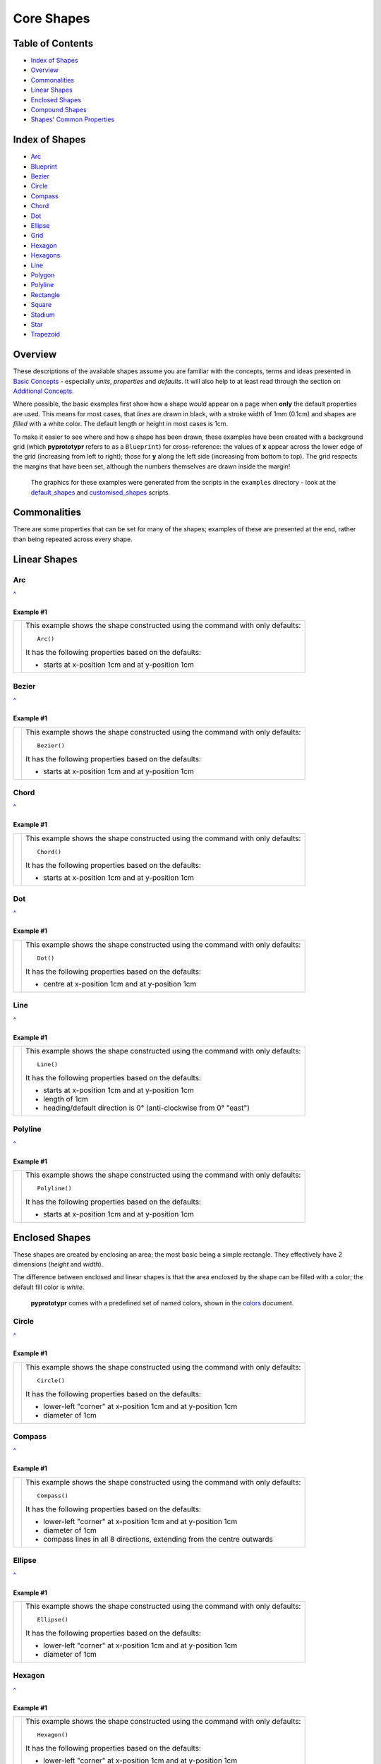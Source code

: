 ===========
Core Shapes
===========

.. |copy| unicode:: U+000A9 .. COPYRIGHT SIGN
   :trim:
.. |deg|  unicode:: U+00B0 .. DEGREE SIGN
   :ltrim:
.. |uar|  unicode:: U+02191 .. Black Up-Pointing Triangle
   :ltrim:


Table of Contents
-----------------

-  `Index of Shapes`_
-  `Overview`_
-  `Commonalities`_
-  `Linear Shapes`_
-  `Enclosed Shapes`_
-  `Compound Shapes`_
-  `Shapes' Common Properties`_

.. _shapeIndex:

Index of Shapes
---------------

-  `Arc`_
-  `Blueprint`_
-  `Bezier`_
-  `Circle`_
-  `Compass`_
-  `Chord`_
-  `Dot`_
-  `Ellipse`_
-  `Grid`_
-  `Hexagon`_
-  `Hexagons`_
-  `Line`_
-  `Polygon`_
-  `Polyline`_
-  `Rectangle`_
-  `Square`_
-  `Stadium`_
-  `Star`_
-  `Trapezoid`_

Overview
---------

These descriptions of the available shapes assume you are familiar with
the concepts, terms and ideas presented in `Basic
Concepts <basic_concepts.md>`_ - especially *units*, *properties* and
*defaults*. It will also help to at least read through the section on
`Additional Concepts <additional_concepts.rst>`_.

Where possible, the basic examples first show how a shape would appear
on a page when **only** the default properties are used. This means for
most cases, that *lines* are drawn in black, with a stroke width of 1mm
(0.1cm) and shapes are *filled* with a white color. The default length
or height in most cases is 1cm.

To make it easier to see where and how a shape has been drawn, these
examples have been created with a background grid (which **pyprototypr**
refers to as a ``Blueprint``) for cross-reference: the values of **x**
appear across the lower edge of the grid (increasing from left to
right); those for **y** along the left side (increasing from bottom to
top). The grid respects the margins that have been set, although the
numbers themselves are drawn inside the margin!

   The graphics for these examples were generated from the scripts in
   the ``examples`` directory - look at the
   `default_shapes <../examples/simple/default_shapes.py>`_ and
   `customised_shapes <../examples/simple/customised_shapes.py>`_
   scripts.

Commonalities
--------------

There are some properties that can be set for many of the shapes;
examples of these are presented at the end, rather than being repeated
across every shape.

Linear Shapes
--------------


Arc 
~~~
`^ <shapeIndex_>`_

Example #1
++++++++++

.. |arc| image:: images/examples/simple/defaults/arc.png
   :width: 300

===== ======
|arc| This example shows the shape constructed using the command with only
      defaults::

          Arc()

      It has the following properties based on the defaults:

      - starts at x-position 1cm and at y-position 1cm
===== ======

Bezier
~~~~~~
`^ <shapeIndex_>`_

Example #1
++++++++++

.. |bez| image:: images/examples/simple/defaults/bezier.png
   :width: 300

===== ======
|bez| This example shows the shape constructed using the command with only
      defaults::

          Bezier()

      It has the following properties based on the defaults:

      - starts at x-position 1cm and at y-position 1cm
===== ======

Chord
~~~~~
`^ <shapeIndex_>`_

Example #1
++++++++++

.. |chd| image:: images/examples/simple/defaults/chord.png
   :width: 300

===== ======
|chd| This example shows the shape constructed using the command with only
      defaults::

          Chord()

      It has the following properties based on the defaults:

      - starts at x-position 1cm and at y-position 1cm
===== ======


Dot
~~~
`^ <shapeIndex_>`_

Example #1
++++++++++

.. |dot| image:: images/examples/simple/defaults/dot.png
   :width: 300

===== ======
|dot| This example shows the shape constructed using the command with only
      defaults::

          Dot()

      It has the following properties based on the defaults:

      - centre at x-position 1cm and at y-position 1cm
===== ======

Line
~~~~
`^ <shapeIndex_>`_

Example #1
++++++++++

.. |lne| image:: images/examples/simple/defaults/line.png
   :width: 300

===== ======
|lne| This example shows the shape constructed using the command with only
      defaults::

          Line()

      It has the following properties based on the defaults:

      - starts at x-position 1cm and at y-position 1cm
      - length of 1cm
      - heading/default direction is 0 |deg| (anti-clockwise from 0 |deg| "east")
===== ======

Polyline
~~~~~~~~
`^ <shapeIndex_>`_

Example #1
++++++++++

.. |ply| image:: images/examples/simple/defaults/polyline.png
   :width: 300

===== ======
|ply| This example shows the shape constructed using the command with only
      defaults::

          Polyline()

      It has the following properties based on the defaults:

      - starts at x-position 1cm and at y-position 1cm
===== ======


Enclosed Shapes
---------------

These shapes are created by enclosing an area; the most basic being a simple rectangle.
They effectively have 2 dimensions (*height* and *width*).

The difference between enclosed and linear shapes is that the area enclosed by
the shape can be filled with a color; the default fill color is *white*.

    **pyprototypr** comes with a predefined set of named colors, shown in the
    `colors <../examples/colorset.pdf>`_ document.

Circle
~~~~~~
`^ <shapeIndex_>`_

Example #1
++++++++++

.. |ccl| image:: images/examples/simple/defaults/circle.png
   :width: 300

===== ======
|ccl| This example shows the shape constructed using the command with only
      defaults::

          Circle()

      It has the following properties based on the defaults:

      - lower-left "corner" at x-position 1cm and at y-position 1cm
      - diameter of 1cm
===== ======

Compass
~~~~~~~
`^ <shapeIndex_>`_

Example #1
++++++++++

.. |cmp| image:: images/examples/simple/defaults/compass.png
   :width: 300

===== ======
|cmp| This example shows the shape constructed using the command with only
      defaults::

          Compass()

      It has the following properties based on the defaults:

      - lower-left "corner" at x-position 1cm and at y-position 1cm
      - diameter of 1cm
      - compass lines in all 8 directions, extending from the centre outwards
===== ======

Ellipse
~~~~~~~
`^ <shapeIndex_>`_

Example #1
++++++++++

.. |ell| image:: images/examples/simple/defaults/ellipse.png
   :width: 300

===== ======
|ell| This example shows the shape constructed using the command with only
      defaults::

          Ellipse()

      It has the following properties based on the defaults:

      - lower-left "corner" at x-position 1cm and at y-position 1cm
      - diameter of 1cm
===== ======

Hexagon
~~~~~~~
`^ <shapeIndex_>`_

Example #1
++++++++++

.. |hex| image:: images/examples/simple/defaults/hexagon.png
   :width: 300

===== ======
|hex| This example shows the shape constructed using the command with only
      defaults::

          Hexagon()

      It has the following properties based on the defaults:

      - lower-left "corner" at x-position 1cm and at y-position 1cm
      - flat-to-flat height of 1cm
      - "flat" top
===== ======

Polygon
~~~~~~~
`^ <shapeIndex_>`_

Example #1
++++++++++

.. |pol| image:: images/examples/simple/defaults/polygon.png
   :width: 300

===== ======
|pol| This example shows the shape constructed using the command with only
      defaults::

          Polygon()

      It has the following properties based on the defaults:

      - starts at x-position 1cm and at y-position 1cm
      - has 6 sides
===== ======

Rectangle
~~~~~~~~~
`^ <shapeIndex_>`_

Example #1
++++++++++

.. |rct| image:: images/examples/simple/defaults/rectangle.png
   :width: 300

===== ======
|rct| This example shows the shape constructed using the command with only
      defaults::

          Rectangle()

      It has the following properties based on the defaults:

      - lower-left corner at x-position 1cm and at y-position 1cm
      - side of 1cm
===== ======

Square
~~~~~~
`^ <shapeIndex_>`_

Example #1
++++++++++

.. |sqr| image:: images/examples/simple/defaults/square.png
   :width: 300

===== ======
|sqr| This example shows the shape constructed using the command with only
      defaults::

          Square()

      It has the following properties based on the defaults:

      - lower-left corner at x-position 1cm and at y-position 1cm
      - side of 1cm
===== ======

Stadium
~~~~~~~
`^ <shapeIndex_>`_

Example #1
++++++++++

.. |std| image:: images/examples/simple/defaults/stadium.png
   :width: 300

===== ======
|std| This example shows the shape constructed using the command with only
      defaults::

          Stadium()

      It has the following properties based on the defaults:

      - straight edge start at x-position 1cm and at y-position 1cm
      - height and width of 1cm each
      - curved ends at ???
===== ======

Star
~~~~
`^ <shapeIndex_>`_

Example #1
++++++++++

.. |str| image:: images/examples/simple/defaults/star.png
   :width: 300

===== ======
|str| This example shows the shape constructed using the command with only
      defaults::

          Star()

      It has the following properties based on the defaults:

      - centre at x-position 1cm and at y-position 1cm
      - "height" of 1cm
      - 5 points
===== ======


Trapezoid
~~~~~~~~~
`^ <shapeIndex_>`_

Example #1
++++++++++

.. |trp| image:: images/examples/simple/defaults/trapezoid.png
   :width: 300

===== ======
|trp| This example shows the shape constructed using the command with only
      defaults::

          Z()

      It has the following properties based on the defaults:

      - starts at x-position 1cm and at y-position 1cm
===== ======

Compound Shapes
---------------

Blueprint
~~~~~~~~~
`^ <shapeIndex_>`_

Example #1
++++++++++

.. |blp| image:: images/examples/simple/defaults/blueprint.png
   :width: 300

===== ======
|blp| This example shows the shape constructed using the command with only
      defaults::

          Blueprint()

      It has the following properties based on the defaults:

      - starts at the lower-left corner, as defied by the page margins
      - has vertical and horizontal filling the page up to the margins
      - has spacing between lines of 1cm
      - default line color is a shade of blue (``AA``)
      - numbers 
===== ======

Grid
~~~~
`^ <shapeIndex_>`_

Example #1
++++++++++

.. |grd| image:: images/examples/simple/defaults/grid.png
   :width: 300

===== ======
|grd| This example shows the shape constructed using the command with only
      defaults::

          Grid()

      It has the following properties based on the defaults:

      - starts at lower-left corner of page defined by the margin
      - has a default size of 2 in each of the x- and y-directions
===== ======


Hexagons
~~~~~~~~
`^ <shapeIndex_>`_

Hexagons are often drawn in a "honeycomb" arrangement to form a grid - for games
this is often used to delineate the spaces in which playing pieces can be placed
and their movement regulated.

    Further information about using hexagons in grids can be found in the section
    on `Hexagonal Grids <hexagonal_grids.rst>`_.


Shapes' Common Properties
-------------------------
